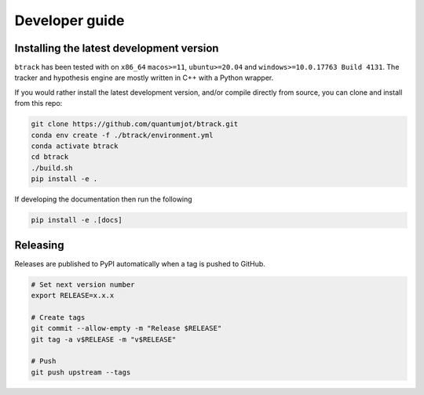 ===============
Developer guide
===============

Installing the latest development version
-----------------------------------------

.. |Python| image:: https://img.shields.io/pypi/pyversions/btrack

``btrack`` has been tested with |Python| on ``x86_64`` ``macos>=11``,
``ubuntu>=20.04`` and ``windows>=10.0.17763 Build 4131``.
The tracker and hypothesis engine are mostly written in C++ with a Python wrapper.

If you would rather install the latest development version, and/or compile directly from source, you can clone and install from this repo:

.. code:: sh

   git clone https://github.com/quantumjot/btrack.git
   conda env create -f ./btrack/environment.yml
   conda activate btrack
   cd btrack
   ./build.sh
   pip install -e .

If developing the documentation then run the following

.. code:: sh

   pip install -e .[docs]

Releasing
---------

Releases are published to PyPI automatically when a tag is pushed to GitHub.

.. code-block:: sh

   # Set next version number
   export RELEASE=x.x.x

   # Create tags
   git commit --allow-empty -m "Release $RELEASE"
   git tag -a v$RELEASE -m "v$RELEASE"

   # Push
   git push upstream --tags
